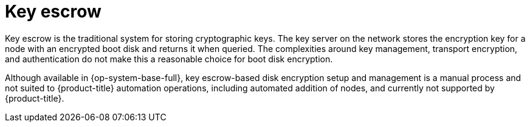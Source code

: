 // Module included in the following assemblies:
//
// security/nbde-implementation-guide.adoc

[id="nbde-key-escrow_{context}"]
= Key escrow

Key escrow is the traditional system for storing cryptographic keys. The key server on the network stores the encryption key for a node with an encrypted boot disk and returns it when queried. The complexities around key management, transport encryption, and authentication do not make this a reasonable choice for boot disk encryption.

Although available in {op-system-base-full}, key escrow-based disk encryption setup and management is a manual process and not suited to {product-title} automation operations, including automated addition of nodes, and currently not supported by {product-title}.
